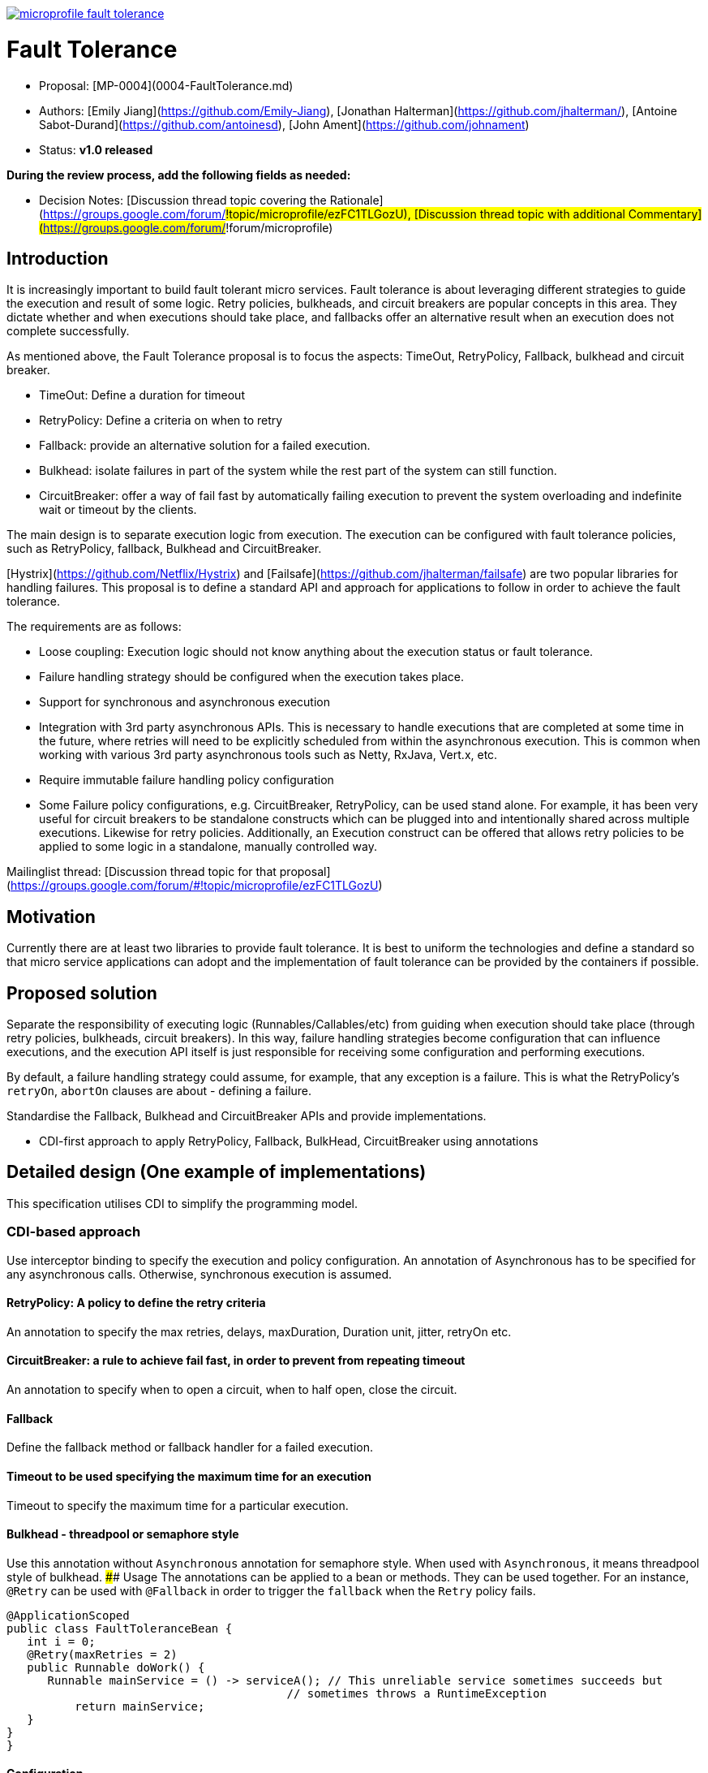 //
// Copyright (c) 2016-2017 Contributors to the Eclipse Foundation
//
// See the NOTICE file(s) distributed with this work for additional
// information regarding copyright ownership.
//
// Licensed under the Apache License, Version 2.0 (the "License");
// You may not use this file except in compliance with the License.
// You may obtain a copy of the License at
//
//     http://www.apache.org/licenses/LICENSE-2.0
//
// Unless required by applicable law or agreed to in writing, software
// distributed under the License is distributed on an "AS IS" BASIS,
// WITHOUT WARRANTIES OR CONDITIONS OF ANY KIND, either express or implied.
// See the License for the specific language governing permissions and
// limitations under the License.
//
image:https://badges.gitter.im/eclipse/microprofile-fault-tolerance.svg[link="https://gitter.im/eclipse/microprofile-fault-tolerance"]

# Fault Tolerance

* Proposal: [MP-0004](0004-FaultTolerance.md)
* Authors: [Emily Jiang](https://github.com/Emily-Jiang), [Jonathan Halterman](https://github.com/jhalterman/), [Antoine Sabot-Durand](https://github.com/antoinesd), [John Ament](https://github.com/johnament)
* Status: **v1.0 released**

*During the review process, add the following fields as needed:*

* Decision Notes: [Discussion thread topic covering the  Rationale](https://groups.google.com/forum/#!topic/microprofile/ezFC1TLGozU), [Discussion thread topic with additional Commentary](https://groups.google.com/forum/#!forum/microprofile)

## Introduction

It is increasingly important to build fault tolerant micro services. Fault tolerance is about leveraging different strategies to guide the execution and result of some logic. Retry policies, bulkheads, and circuit breakers are popular concepts in this area. They dictate whether and when executions should take place, and fallbacks offer an alternative result when an execution does not complete successfully. 

As mentioned above, the Fault Tolerance proposal is to focus the aspects: TimeOut, RetryPolicy, Fallback, bulkhead and circuit breaker.

* TimeOut: Define a duration for timeout
* RetryPolicy: Define a criteria on when to retry 
* Fallback: provide an alternative solution for a failed execution.
* Bulkhead: isolate failures in part of the system while the rest part of the system can still function.
* CircuitBreaker: offer a way of fail fast by automatically failing execution to prevent the system overloading and indefinite wait or timeout by the clients.

The main design is to separate execution logic from execution. The execution can be configured with fault tolerance policies, such as RetryPolicy, fallback, Bulkhead and CircuitBreaker. 

[Hystrix](https://github.com/Netflix/Hystrix) and [Failsafe](https://github.com/jhalterman/failsafe) are two popular libraries for handling failures. This proposal is to define a standard API and approach for applications to follow in order to achieve the fault tolerance.

The requirements are as follows:

* Loose coupling: Execution logic should not know anything about the execution status or fault tolerance. 
* Failure handling strategy should be configured when the execution takes place.
* Support for synchronous and asynchronous execution
* Integration with 3rd party asynchronous APIs. This is necessary to handle executions that are completed at some time in the future, where retries will need to be explicitly scheduled from within the asynchronous execution. This is common when working with various 3rd party asynchronous tools such as Netty, RxJava, Vert.x, etc.
* Require immutable failure handling policy configuration
* Some Failure policy configurations, e.g. CircuitBreaker, RetryPolicy, can be used stand alone. For example, it has been very useful for circuit breakers to be standalone constructs which can be plugged into and intentionally shared across multiple executions. Likewise for retry policies. Additionally, an Execution construct can be offered that allows retry policies to be applied to some logic in a standalone, manually controlled way.

Mailinglist thread: [Discussion thread topic for that proposal](https://groups.google.com/forum/#!topic/microprofile/ezFC1TLGozU)

## Motivation

Currently there are at least two libraries to provide fault tolerance. It is best to uniform the technologies and define a standard so that micro service applications can adopt and the implementation of fault tolerance can be provided by the containers if possible.

## Proposed solution

Separate the responsibility of executing logic (Runnables/Callables/etc) from guiding when execution should take place (through retry policies, bulkheads, circuit breakers). In this way, failure handling strategies become configuration that can influence executions, and the execution API itself is just responsible for receiving some configuration and performing executions.

By default, a failure handling strategy could assume, for example, that any exception is a failure. This is what the RetryPolicy's `retryOn`, `abortOn` clauses are about - defining a failure.

Standardise the Fallback, Bulkhead and CircuitBreaker APIs and provide implementations.

* CDI-first approach to apply RetryPolicy, Fallback, BulkHead, CircuitBreaker using annotations

## Detailed design (One example of implementations)
This specification utilises CDI to simplify the programming model.

### CDI-based approach 
Use interceptor binding to specify the execution and policy configuration.
An annotation of Asynchronous has to be specified for any asynchronous calls. Otherwise, synchronous execution is assumed. 

#### RetryPolicy: A policy to define the retry criteria

An annotation to specify the max retries, delays, maxDuration, Duration unit, jitter, retryOn etc.

#### CircuitBreaker: a rule to achieve fail fast, in order to prevent from repeating timeout

An annotation to specify when to open a circuit, when to half open, close the circuit.

#### Fallback
Define the fallback method or fallback handler for a failed execution.

#### Timeout to be used specifying the maximum time for an execution

Timeout to specify the maximum time for a particular execution.

#### Bulkhead - threadpool or semaphore style

Use this annotation without `Asynchronous` annotation for semaphore style. When used with `Asynchronous`, it means threadpool style of bulkhead.
#### Usage
The annotations can be applied to a bean or methods. They can be used together. For an instance, `@Retry` can be used with `@Fallback` in order to trigger the `fallback` when the `Retry` policy fails.

```
@ApplicationScoped
public class FaultToleranceBean {
   int i = 0;
   @Retry(maxRetries = 2)
   public Runnable doWork() {
      Runnable mainService = () -> serviceA(); // This unreliable service sometimes succeeds but
                                         // sometimes throws a RuntimeException
	  return mainService;								 
   }
}
}
```
#### Configuration
The annotation parameters can be configured via MicroProfile Config. In order to configure the `maxRetries` to be `6` for the following `Retry` policy, define a property `org.microprofile.readme.FaultToleranceBean/doWork/Retry/maxRetries=6`. Alternatively, if the `maxRetries` of the `Retry` is to be configured to `6`, just specify the property of `Retry/maxRetries=6`.

```
package org.microprofile.readme
@ApplicationScoped
public class FaultToleranceBean {
   int i = 0;
   @Retry(maxRetries = 2)
   public Runnable doWork() {
      Runnable mainService = () -> serviceA(); // This unreliable service sometimes succeeds but
                                         // sometimes throws a RuntimeException
	  return mainService;								 
   }
}
}
```
## Impact on existing code

n/a

## Alternatives considered

n/a

